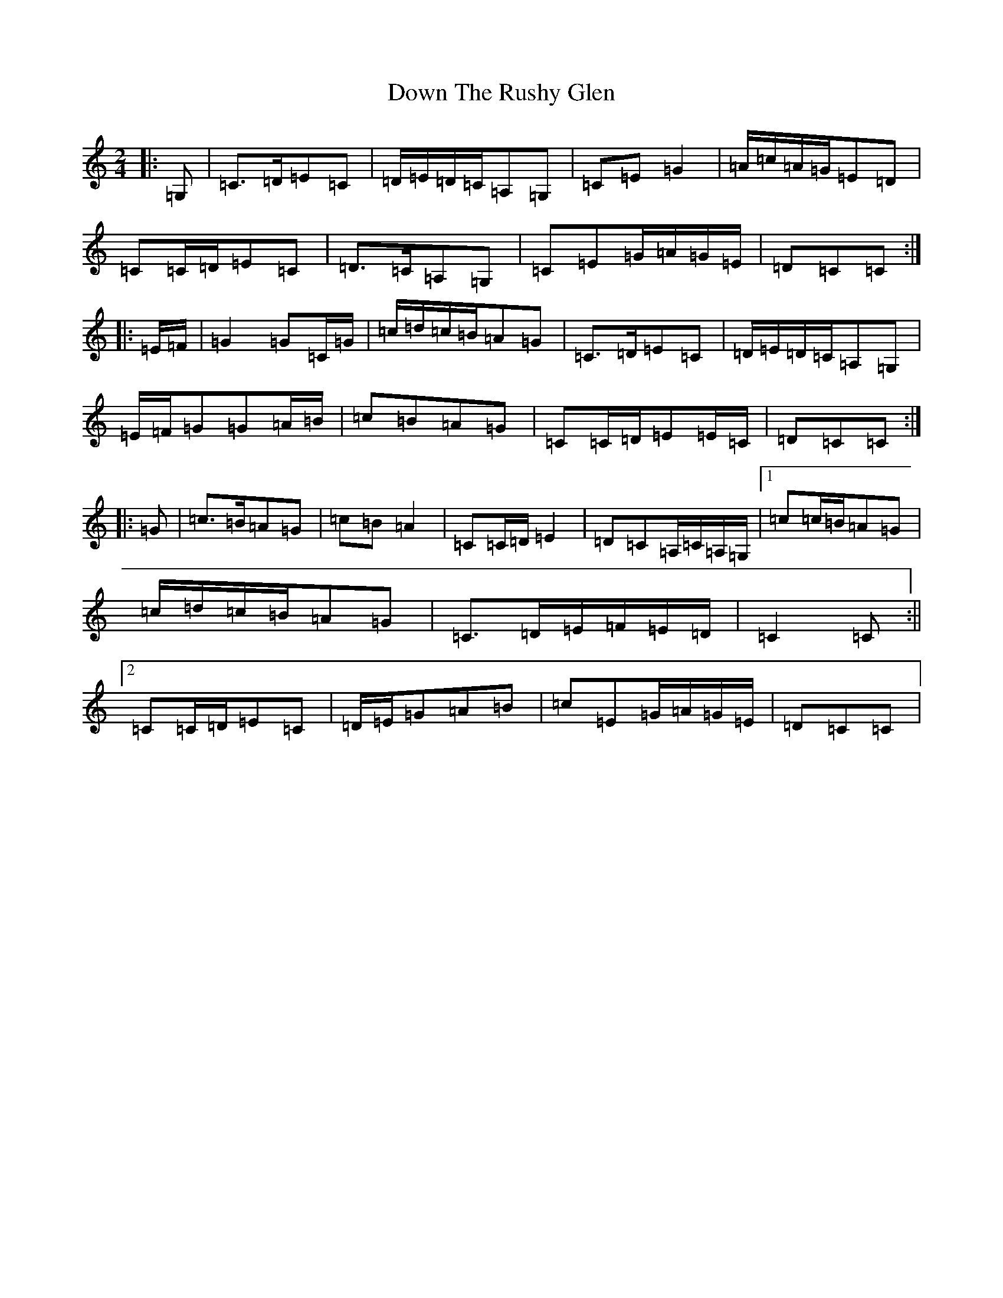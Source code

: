X: 5541
T: Down The Rushy Glen
S: https://thesession.org/tunes/13350#setting23382
R: polka
M:2/4
L:1/8
K: C Major
|:=G,|=C>=D=E=C|=D/2=E/2=D/2=C/2=A,=G,|=C=E=G2|=A/2=c/2=A/2=G/2=E=D|=C=C/2=D/2=E=C|=D>=C=A,=G,|=C=E=G/2=A/2=G/2=E/2|=D=C=C:||:=E/2=F/2|=G2=G=C/2=G/2|=c/2=d/2=c/2=B/2=A=G|=C>=D=E=C|=D/2=E/2=D/2=C/2=A,=G,|=E/2=F/2=G=G=A/2=B/2|=c=B=A=G|=C=C/2=D/2=E=E/2=C/2|=D=C=C:||:=G|=c>=B=A=G|=c=B=A2|=C=C/2=D/2=E2|=D=C=A,/2=C/2=A,/2=G,/2|1=c=c/2=B/2=A=G|=c/2=d/2=c/2=B/2=A=G|=C>=D=E/2=F/2=E/2=D/2|=C2=C:||2=C=C/2=D/2=E=C|=D/2=E/2=G=A=B|=c=E=G/2=A/2=G/2=E/2|=D=C=C|